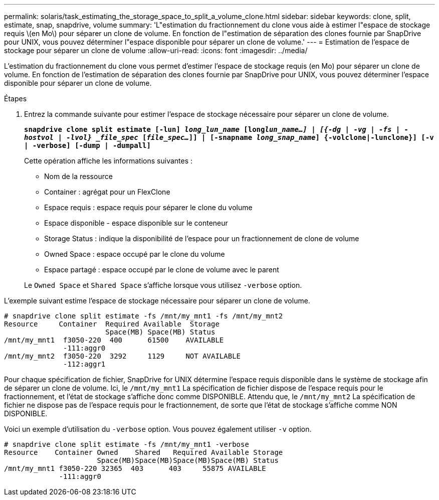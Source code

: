 ---
permalink: solaris/task_estimating_the_storage_space_to_split_a_volume_clone.html 
sidebar: sidebar 
keywords: clone, split, estimate, snap, snapdrive, volume 
summary: 'L"estimation du fractionnement du clone vous aide à estimer l"espace de stockage requis \(en Mo\) pour séparer un clone de volume. En fonction de l"estimation de séparation des clones fournie par SnapDrive pour UNIX, vous pouvez déterminer l"espace disponible pour séparer un clone de volume.' 
---
= Estimation de l'espace de stockage pour séparer un clone de volume
:allow-uri-read: 
:icons: font
:imagesdir: ../media/


[role="lead"]
L'estimation du fractionnement du clone vous permet d'estimer l'espace de stockage requis (en Mo) pour séparer un clone de volume. En fonction de l'estimation de séparation des clones fournie par SnapDrive pour UNIX, vous pouvez déterminer l'espace disponible pour séparer un clone de volume.

.Étapes
. Entrez la commande suivante pour estimer l'espace de stockage nécessaire pour séparer un clone de volume.
+
`*snapdrive clone split estimate [-lun] _long_lun_name_ [long___lun_name__...] | [{-dg | -vg | -fs | -hostvol | -lvol} _file_spec_ [_file_spec..._]] | [-snapname _long_snap_name_] {-volclone|-lunclone}] [-v | -verbose] [-dump | -dumpall]*`

+
Cette opération affiche les informations suivantes :

+
** Nom de la ressource
** Container : agrégat pour un FlexClone
** Espace requis : espace requis pour séparer le clone du volume
** Espace disponible - espace disponible sur le conteneur
** Storage Status : indique la disponibilité de l'espace pour un fractionnement de clone de volume
** Owned Space : espace occupé par le clone du volume
** Espace partagé : espace occupé par le clone de volume avec le parent


+
Le `Owned Space` et `Shared Space` s'affiche lorsque vous utilisez `-verbose` option.



L'exemple suivant estime l'espace de stockage nécessaire pour séparer un clone de volume.

[listing]
----
# snapdrive clone split estimate -fs /mnt/my_mnt1 -fs /mnt/my_mnt2
Resource     Container  Required Available  Storage
                        Space(MB) Space(MB) Status
/mnt/my_mnt1  f3050-220  400      61500    AVAILABLE
              -111:aggr0
/mnt/my_mnt2  f3050-220  3292     1129     NOT AVAILABLE
              -112:aggr1
----
Pour chaque spécification de fichier, SnapDrive for UNIX détermine l'espace requis disponible dans le système de stockage afin de séparer un clone de volume. Ici, le `/mnt/my_mnt1` La spécification de fichier dispose de l'espace requis pour le fractionnement, et l'état de stockage s'affiche donc comme DISPONIBLE. Attendu que, le `/mnt/my_mnt2` La spécification de fichier ne dispose pas de l'espace requis pour le fractionnement, de sorte que l'état de stockage s'affiche comme NON DISPONIBLE.

Voici un exemple d'utilisation du `-verbose` option. Vous pouvez également utiliser `-v` option.

[listing]
----
# snapdrive clone split estimate -fs /mnt/my_mnt1 -verbose
Resource    Container Owned    Shared   Required Available Storage
                      Space(MB)Space(MB)Space(MB)Space(MB) Status
/mnt/my_mnt1 f3050-220 32365  403      403     55875 AVAILABLE
             -111:aggr0
----